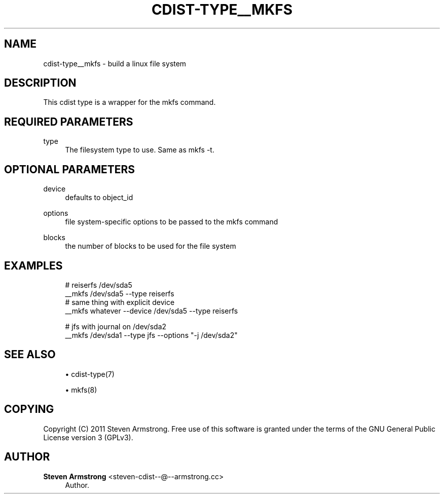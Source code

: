 '\" t
.\"     Title: cdist-type__mkfs
.\"    Author: Steven Armstrong <steven-cdist--@--armstrong.cc>
.\" Generator: DocBook XSL Stylesheets v1.77.1 <http://docbook.sf.net/>
.\"      Date: 11/05/2012
.\"    Manual: \ \&
.\"    Source: \ \&
.\"  Language: English
.\"
.TH "CDIST\-TYPE__MKFS" "7" "11/05/2012" "\ \&" "\ \&"
.\" -----------------------------------------------------------------
.\" * Define some portability stuff
.\" -----------------------------------------------------------------
.\" ~~~~~~~~~~~~~~~~~~~~~~~~~~~~~~~~~~~~~~~~~~~~~~~~~~~~~~~~~~~~~~~~~
.\" http://bugs.debian.org/507673
.\" http://lists.gnu.org/archive/html/groff/2009-02/msg00013.html
.\" ~~~~~~~~~~~~~~~~~~~~~~~~~~~~~~~~~~~~~~~~~~~~~~~~~~~~~~~~~~~~~~~~~
.ie \n(.g .ds Aq \(aq
.el       .ds Aq '
.\" -----------------------------------------------------------------
.\" * set default formatting
.\" -----------------------------------------------------------------
.\" disable hyphenation
.nh
.\" disable justification (adjust text to left margin only)
.ad l
.\" -----------------------------------------------------------------
.\" * MAIN CONTENT STARTS HERE *
.\" -----------------------------------------------------------------
.SH "NAME"
cdist-type__mkfs \- build a linux file system
.SH "DESCRIPTION"
.sp
This cdist type is a wrapper for the mkfs command\&.
.SH "REQUIRED PARAMETERS"
.PP
type
.RS 4
The filesystem type to use\&. Same as mkfs \-t\&.
.RE
.SH "OPTIONAL PARAMETERS"
.PP
device
.RS 4
defaults to object_id
.RE
.PP
options
.RS 4
file system\-specific options to be passed to the mkfs command
.RE
.PP
blocks
.RS 4
the number of blocks to be used for the file system
.RE
.SH "EXAMPLES"
.sp
.if n \{\
.RS 4
.\}
.nf
# reiserfs /dev/sda5
__mkfs /dev/sda5 \-\-type reiserfs
# same thing with explicit device
__mkfs whatever \-\-device /dev/sda5 \-\-type reiserfs

# jfs with journal on /dev/sda2
__mkfs /dev/sda1 \-\-type jfs \-\-options "\-j /dev/sda2"
.fi
.if n \{\
.RE
.\}
.SH "SEE ALSO"
.sp
.RS 4
.ie n \{\
\h'-04'\(bu\h'+03'\c
.\}
.el \{\
.sp -1
.IP \(bu 2.3
.\}
cdist\-type(7)
.RE
.sp
.RS 4
.ie n \{\
\h'-04'\(bu\h'+03'\c
.\}
.el \{\
.sp -1
.IP \(bu 2.3
.\}
mkfs(8)
.RE
.SH "COPYING"
.sp
Copyright (C) 2011 Steven Armstrong\&. Free use of this software is granted under the terms of the GNU General Public License version 3 (GPLv3)\&.
.SH "AUTHOR"
.PP
\fBSteven Armstrong\fR <\&steven\-cdist\-\-@\-\-armstrong\&.cc\&>
.RS 4
Author.
.RE
